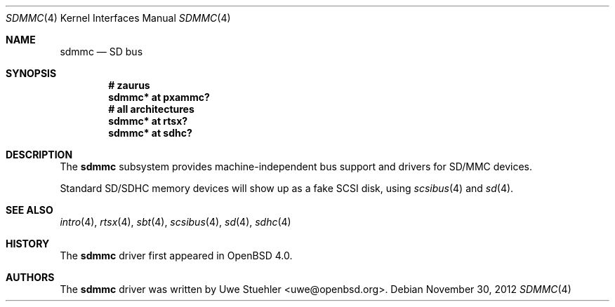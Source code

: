 .\"	$OpenBSD: sdmmc.4,v 1.10 2012/11/30 02:18:41 brad Exp $
.\"
.\" Theo de Raadt, 2006. Public Domain.
.\"
.Dd $Mdocdate: November 30 2012 $
.Dt SDMMC 4
.Os
.Sh NAME
.Nm sdmmc
.Nd SD bus
.Sh SYNOPSIS
.Cd "# zaurus"
.Cd "sdmmc* at pxammc?"
.Cd "# all architectures"
.Cd "sdmmc* at rtsx?"
.Cd "sdmmc* at sdhc?"
.Sh DESCRIPTION
The
.Nm
subsystem provides machine-independent bus support and drivers for
SD/MMC devices.
.Pp
Standard SD/SDHC memory devices will show up as a fake SCSI disk, using
.Xr scsibus 4
and
.Xr sd 4 .
.Sh SEE ALSO
.Xr intro 4 ,
.Xr rtsx 4 ,
.Xr sbt 4 ,
.Xr scsibus 4 ,
.Xr sd 4 ,
.Xr sdhc 4
.Sh HISTORY
The
.Nm
driver first appeared in
.Ox 4.0 .
.Sh AUTHORS
.An -nosplit
The
.Nm
driver was written by
.An Uwe Stuehler Aq uwe@openbsd.org .
